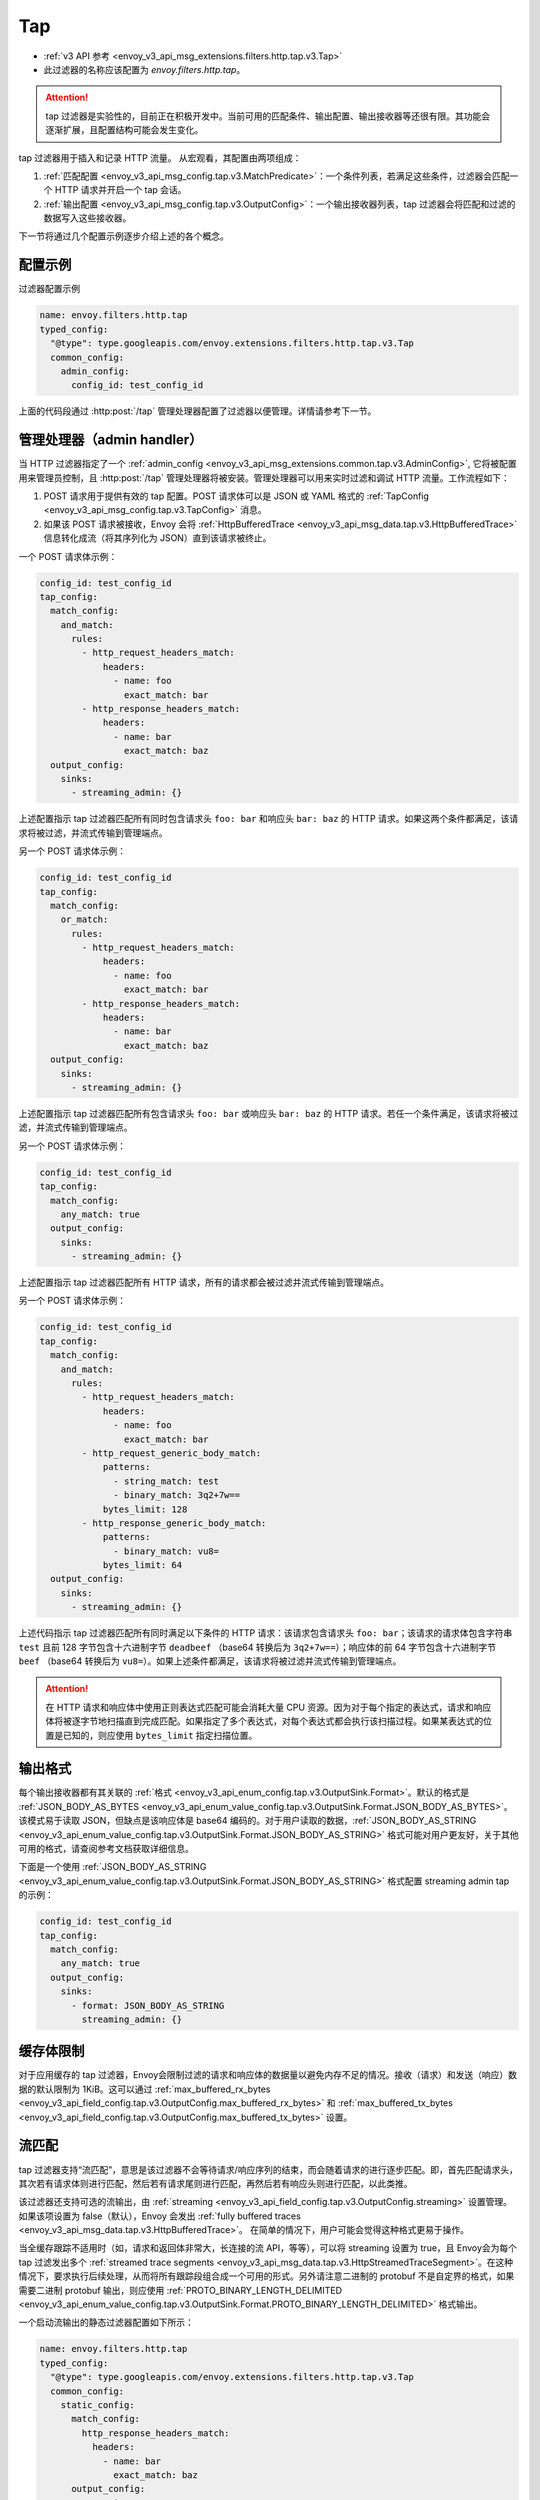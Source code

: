 .. _config_http_filters_tap:

Tap
===

* :ref:`v3 API 参考 <envoy_v3_api_msg_extensions.filters.http.tap.v3.Tap>`
* 此过滤器的名称应该配置为 *envoy.filters.http.tap*。

.. attention::
  tap 过滤器是实验性的，目前正在积极开发中。当前可用的匹配条件、输出配置、输出接收器等还很有限。其功能会逐渐扩展，且配置结构可能会发生变化。

tap 过滤器用于插入和记录 HTTP 流量。 从宏观看，其配置由两项组成：

1. :ref:`匹配配置 <envoy_v3_api_msg_config.tap.v3.MatchPredicate>`：一个条件列表，若满足这些条件，过滤器会匹配一个 HTTP 请求并开启一个 tap 会话。
2. :ref:`输出配置 <envoy_v3_api_msg_config.tap.v3.OutputConfig>`：一个输出接收器列表，tap 过滤器会将匹配和过滤的数据写入这些接收器。

下一节将通过几个配置示例逐步介绍上述的各个概念。

配置示例
---------------------

过滤器配置示例

.. code-block:: yaml

  name: envoy.filters.http.tap
  typed_config:
    "@type": type.googleapis.com/envoy.extensions.filters.http.tap.v3.Tap
    common_config:
      admin_config:
        config_id: test_config_id

上面的代码段通过 :http:post:`/tap` 管理处理器配置了过滤器以便管理。详情请参考下一节。

.. _config_http_filters_tap_admin_handler:

管理处理器（admin handler）
-------------

当 HTTP 过滤器指定了一个 :ref:`admin_config
<envoy_v3_api_msg_extensions.common.tap.v3.AdminConfig>`, 它将被配置用来管理员控制，且 :http:post:`/tap` 管理处理器将被安装。管理处理器可以用来实时过滤和调试 HTTP 流量。工作流程如下：

1. POST 请求用于提供有效的 tap 配置。POST 请求体可以是 JSON 或 YAML 格式的 :ref:`TapConfig
   <envoy_v3_api_msg_config.tap.v3.TapConfig>` 消息。 
2. 如果该 POST 请求被接收，Envoy 会将 :ref:`HttpBufferedTrace
   <envoy_v3_api_msg_data.tap.v3.HttpBufferedTrace>` 信息转化成流（将其序列化为 JSON）直到该请求被终止。

一个 POST 请求体示例：

.. code-block:: yaml

  config_id: test_config_id
  tap_config:
    match_config:
      and_match:
        rules:
          - http_request_headers_match:
              headers:
                - name: foo
                  exact_match: bar
          - http_response_headers_match:
              headers:
                - name: bar
                  exact_match: baz
    output_config:
      sinks:
        - streaming_admin: {}

上述配置指示 tap 过滤器匹配所有同时包含请求头 ``foo: bar`` 和响应头 ``bar: baz`` 的 HTTP 请求。如果这两个条件都满足，该请求将被过滤，并流式传输到管理端点。

另一个 POST 请求体示例：

.. code-block:: yaml

  config_id: test_config_id
  tap_config:
    match_config:
      or_match:
        rules:
          - http_request_headers_match:
              headers:
                - name: foo
                  exact_match: bar
          - http_response_headers_match:
              headers:
                - name: bar
                  exact_match: baz
    output_config:
      sinks:
        - streaming_admin: {}

上述配置指示 tap 过滤器匹配所有包含请求头 ``foo: bar`` 或响应头 ``bar: baz`` 的 HTTP 请求。若任一个条件满足，该请求将被过滤，并流式传输到管理端点。

另一个 POST 请求体示例：

.. code-block:: yaml

  config_id: test_config_id
  tap_config:
    match_config:
      any_match: true
    output_config:
      sinks:
        - streaming_admin: {}

上述配置指示 tap 过滤器匹配所有 HTTP 请求，所有的请求都会被过滤并流式传输到管理端点。

另一个 POST 请求体示例：

.. code-block:: yaml

  config_id: test_config_id
  tap_config:
    match_config:
      and_match:
        rules:
          - http_request_headers_match:
              headers:
                - name: foo
                  exact_match: bar
          - http_request_generic_body_match:
              patterns:
                - string_match: test
                - binary_match: 3q2+7w==
              bytes_limit: 128
          - http_response_generic_body_match:
              patterns:
                - binary_match: vu8=
              bytes_limit: 64
    output_config:
      sinks:
        - streaming_admin: {}

上述代码指示 tap 过滤器匹配所有同时满足以下条件的 HTTP 请求：该请求包含请求头 ``foo: bar``；该请求的请求体包含字符串 ``test`` 且前 128 字节包含十六进制字节 ``deadbeef`` （base64 转换后为 ``3q2+7w==``）；响应体的前 64 字节包含十六进制字节 ``beef`` （base64 转换后为 ``vu8=``）。如果上述条件都满足，该请求将被过滤并流式传输到管理端点。

.. attention::

  在 HTTP 请求和响应体中使用正则表达式匹配可能会消耗大量 CPU 资源。因为对于每个指定的表达式，请求和响应体将被逐字节地扫描直到完成匹配。如果指定了多个表达式，对每个表达式都会执行该扫描过程。如果某表达式的位置是已知的，则应使用 ``bytes_limit`` 指定扫描位置。

输出格式
-------------

每个输出接收器都有其关联的 :ref:`格式
<envoy_v3_api_enum_config.tap.v3.OutputSink.Format>`。默认的格式是 :ref:`JSON_BODY_AS_BYTES
<envoy_v3_api_enum_value_config.tap.v3.OutputSink.Format.JSON_BODY_AS_BYTES>`。该模式易于读取 JSON，但缺点是该响应体是 base64 编码的。对于用户读取的数据，:ref:`JSON_BODY_AS_STRING
<envoy_v3_api_enum_value_config.tap.v3.OutputSink.Format.JSON_BODY_AS_STRING>` 格式可能对用户更友好，关于其他可用的格式，请查阅参考文档获取详细信息。

下面是一个使用 :ref:`JSON_BODY_AS_STRING
<envoy_v3_api_enum_value_config.tap.v3.OutputSink.Format.JSON_BODY_AS_STRING>` 格式配置 streaming admin tap 的示例：

.. code-block:: yaml

  config_id: test_config_id
  tap_config:
    match_config:
      any_match: true
    output_config:
      sinks:
        - format: JSON_BODY_AS_STRING
          streaming_admin: {}

缓存体限制
--------------------

对于应用缓存的 tap 过滤器，Envoy会限制过滤的请求和响应体的数据量以避免内存不足的情况。接收（请求）和发送（响应）数据的默认限制为 1KiB。这可以通过 :ref:`max_buffered_rx_bytes
<envoy_v3_api_field_config.tap.v3.OutputConfig.max_buffered_rx_bytes>` 和
:ref:`max_buffered_tx_bytes
<envoy_v3_api_field_config.tap.v3.OutputConfig.max_buffered_tx_bytes>` 设置。

.. _config_http_filters_tap_streaming:

流匹配
------------------

tap 过滤器支持“流匹配”，意思是该过滤器不会等待请求/响应序列的结束，而会随着请求的进行逐步匹配。即，首先匹配请求头，其次若有请求体则进行匹配，然后若有请求尾则进行匹配，再然后若有响应头则进行匹配，以此类推。

该过滤器还支持可选的流输出，由 :ref:`streaming
<envoy_v3_api_field_config.tap.v3.OutputConfig.streaming>` 设置管理。如果该项设置为 false（默认），Envoy 会发出 :ref:`fully buffered traces <envoy_v3_api_msg_data.tap.v3.HttpBufferedTrace>`。 在简单的情况下，用户可能会觉得这种格式更易于操作。

当全缓存跟踪不适用时（如，请求和返回体非常大，长连接的流 API，等等），可以将 streaming 设置为 true，且 Envoy会为每个 tap 过滤发出多个 :ref:`streamed trace segments <envoy_v3_api_msg_data.tap.v3.HttpStreamedTraceSegment>`。在这种情况下，要求执行后续处理，从而将所有跟踪段组合成一个可用的形式。另外请注意二进制的 protobuf 不是自定界的格式，如果需要二进制 protobuf 输出，则应使用 :ref:`PROTO_BINARY_LENGTH_DELIMITED
<envoy_v3_api_enum_value_config.tap.v3.OutputSink.Format.PROTO_BINARY_LENGTH_DELIMITED>` 格式输出。

一个启动流输出的静态过滤器配置如下所示：

.. code-block:: yaml

  name: envoy.filters.http.tap
  typed_config:
    "@type": type.googleapis.com/envoy.extensions.filters.http.tap.v3.Tap
    common_config:
      static_config:
        match_config:
          http_response_headers_match:
            headers:
              - name: bar
                exact_match: baz
        output_config:
          streaming: true
          sinks:
            - format: PROTO_BINARY_LENGTH_DELIMITED
              file_per_tap:
                path_prefix: /tmp/

上面的配置会匹配响应头，并缓存请求头、请求体和请求尾直到完成匹配（缓存数据的限制依然适用，如上节所述）。如果一个匹配完成，则缓存的数据将在单独的跟踪段中刷新，然后在数据到达时流式传输剩余的数据。输出的消息可能如下所示：

.. code-block:: yaml

  http_streamed_trace_segment:
    trace_id: 1
    request_headers:
      headers:
        - key: a
          value: b

.. code-block:: yaml

  http_streamed_trace_segment:
    trace_id: 1
    request_body_chunk:
      as_bytes: aGVsbG8=

等等。

统计数据
----------

tap 过滤器将统计信息输出在命名空间 *http.<stat_prefix>.tap.* 中。 :ref:`stat prefix
<envoy_v3_api_field_extensions.filters.network.http_connection_manager.v3.HttpConnectionManager.stat_prefix>` 来自其所属的 HTTP 连接管理器。

.. csv-table::
  :header: 名称, 类型, 描述
  :widths: 1, 1, 2

  rq_tapped, Counter, Total requests that matched and were tapped
